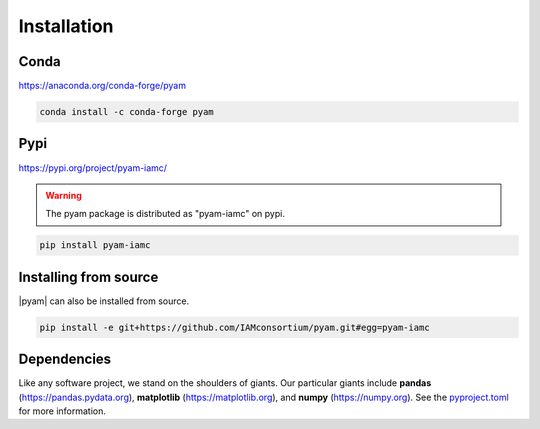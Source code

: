 .. _install:

Installation
============

Conda
-----

https://anaconda.org/conda-forge/pyam

.. code-block:: bash

    conda install -c conda-forge pyam

Pypi
----

https://pypi.org/project/pyam-iamc/

.. warning::  The pyam package is distributed as "pyam-iamc" on pypi.

.. code-block:: bash

    pip install pyam-iamc

Installing from source
----------------------

|pyam| can also be installed from source.

.. code-block:: bash

    pip install -e git+https://github.com/IAMconsortium/pyam.git#egg=pyam-iamc

Dependencies
------------

Like any software project, we stand on the shoulders of giants. Our particular
giants include **pandas** (https://pandas.pydata.org),
**matplotlib** (https://matplotlib.org), and **numpy** (https://numpy.org).
See the `pyproject.toml`_ for more information.

.. _`pyproject.toml`: https://github.com/IAMconsortium/pyam/blob/main/pyproject.toml

